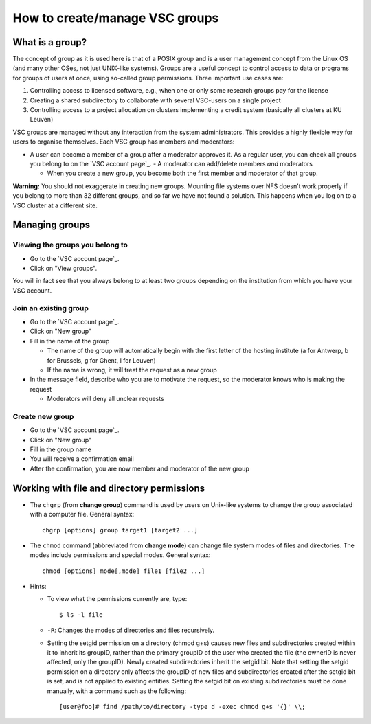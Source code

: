 .. _groups:

How to create/manage VSC groups
===============================

What is a group?
----------------

The concept of group as it is used here is that of a POSIX group and is
a user management concept from the Linux OS (and many other OSes, not
just UNIX-like systems). Groups are a useful concept to control access
to data or programs for groups of users at once, using so-called group
permissions. Three important use cases are:

#. Controlling access to licensed software, e.g., when one or only some
   research groups pay for the license
#. Creating a shared subdirectory to collaborate with several VSC-users
   on a single project
#. Controlling access to a project allocation on clusters implementing a
   credit system (basically all clusters at KU Leuven)

VSC groups are managed without any interaction from the system
administrators. This provides a highly flexible way for users to
organise themselves. Each VSC group has members and moderators:

-  A user can become a member of a group after a moderator approves it.
   As a regular user, you can check all groups you belong to on the `VSC
   account page`_.  -  A moderator can add/delete members *and* moderators

   -  When you create a new group, you become both the first member and
      moderator of that group.

**Warning:** You should not exaggerate in creating new groups. Mounting
file systems over NFS doesn't work properly if you belong to more than
32 different groups, and so far we have not found a solution. This
happens when you log on to a VSC cluster at a different site.

Managing groups
---------------

.. _viewing groups:

Viewing the groups you belong to
~~~~~~~~~~~~~~~~~~~~~~~~~~~~~~~~

-  Go to the `VSC account page`_.
-  Click on "View groups".

You will in fact see that you always belong to at least two groups
depending on the institution from which you have your VSC account.

.. _join groups:

Join an existing group
~~~~~~~~~~~~~~~~~~~~~~

-  Go to the `VSC account page`_.
-  Click on "New group"
-  Fill in the name of the group

   -  The name of the group will automatically begin with the first
      letter of the hosting institute (a for Antwerp, b for Brussels, g
      for Ghent, l for Leuven)
   -  If the name is wrong, it will treat the request as a new group

-  In the message field, describe who you are to motivate the request,
   so the moderator knows who is making the request

   -  Moderators will deny all unclear requests

.. _create groups:

Create new group
~~~~~~~~~~~~~~~~

-  Go to the `VSC account page`_.
-  Click on "New group"
-  Fill in the group name
-  You will receive a confirmation email
-  After the confirmation, you are now member and moderator of the new
   group

.. _permissions groups:

Working with file and directory permissions
-------------------------------------------

-  The ``chgrp`` (from **change group**) command is used by users on
   Unix-like systems to change the group associated with a computer
   file. General syntax:

   ::

      chgrp [options] group target1 [target2 ...]

-  The ``chmod`` command (abbreviated from **ch**\ ange **mod**\ e) can
   change file system modes of files and directories. The modes include
   permissions and special modes. General syntax:

   ::

      chmod [options] mode[,mode] file1 [file2 ...]

-  Hints:

   -  To view what the permissions currently are, type:

      ::

         $ ls -l file

   -  ``-R``: Changes the modes of directories and files recursively.
   -  Setting the setgid permission on a directory (chmod g+s) causes
      new files and subdirectories created within it to inherit its
      groupID, rather than the primary groupID of the user who created
      the file (the ownerID is never affected, only the groupID). Newly
      created subdirectories inherit the setgid bit. Note that setting
      the setgid permission on a directory only affects the groupID of
      new files and subdirectories created after the setgid bit is set,
      and is not applied to existing entities. Setting the setgid bit on
      existing subdirectories must be done manually, with a command such
      as the following:

      ::

         [user@foo]# find /path/to/directory -type d -exec chmod g+s '{}' \\;

